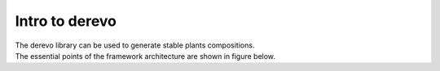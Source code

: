 Intro to **derevo**
===================

| The derevo library can be used to generate stable plants compositions.
| The essential points of the framework architecture are shown in figure below.
